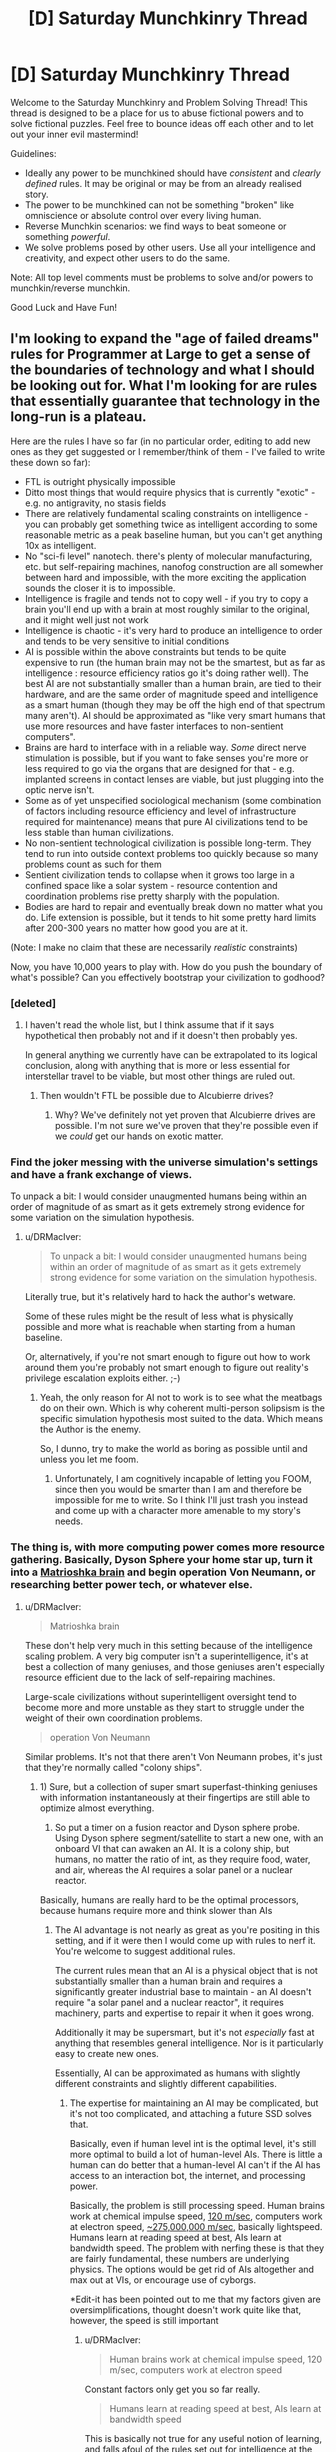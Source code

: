 #+TITLE: [D] Saturday Munchkinry Thread

* [D] Saturday Munchkinry Thread
:PROPERTIES:
:Author: AutoModerator
:Score: 16
:DateUnix: 1485615856.0
:DateShort: 2017-Jan-28
:END:
Welcome to the Saturday Munchkinry and Problem Solving Thread! This thread is designed to be a place for us to abuse fictional powers and to solve fictional puzzles. Feel free to bounce ideas off each other and to let out your inner evil mastermind!

Guidelines:

- Ideally any power to be munchkined should have /consistent/ and /clearly defined/ rules. It may be original or may be from an already realised story.
- The power to be munchkined can not be something "broken" like omniscience or absolute control over every living human.
- Reverse Munchkin scenarios: we find ways to beat someone or something /powerful/.
- We solve problems posed by other users. Use all your intelligence and creativity, and expect other users to do the same.

Note: All top level comments must be problems to solve and/or powers to munchkin/reverse munchkin.

Good Luck and Have Fun!


** I'm looking to expand the "age of failed dreams" rules for Programmer at Large to get a sense of the boundaries of technology and what I should be looking out for. What I'm looking for are rules that essentially guarantee that technology in the long-run is a plateau.

Here are the rules I have so far (in no particular order, editing to add new ones as they get suggested or I remember/think of them - I've failed to write these down so far):

- FTL is outright physically impossible
- Ditto most things that would require physics that is currently "exotic" - e.g. no antigravity, no stasis fields
- There are relatively fundamental scaling constraints on intelligence - you can probably get something twice as intelligent according to some reasonable metric as a peak baseline human, but you can't get anything 10x as intelligent.
- No "sci-fi level" nanotech. there's plenty of molecular manufacturing, etc. but self-repairing machines, nanofog construction are all somewher between hard and impossible, with the more exciting the application sounds the closer it is to impossible.
- Intelligence is fragile and tends not to copy well - if you try to copy a brain you'll end up with a brain at most roughly similar to the original, and it might well just not work
- Intelligence is chaotic - it's very hard to produce an intelligence to order and tends to be very sensitive to initial conditions
- AI is possible within the above constraints but tends to be quite expensive to run (the human brain may not be the smartest, but as far as intelligence : resource efficiency ratios go it's doing rather well). The best AI are not substantially smaller than a human brain, are tied to their hardware, and are the same order of magnitude speed and intelligence as a smart human (though they may be off the high end of that spectrum many aren't). AI should be approximated as "like very smart humans that use more resources and have faster interfaces to non-sentient computers".
- Brains are hard to interface with in a reliable way. /Some/ direct nerve stimulation is possible, but if you want to fake senses you're more or less required to go via the organs that are designed for that - e.g. implanted screens in contact lenses are viable, but just plugging into the optic nerve isn't.
- Some as of yet unspecified sociological mechanism (some combination of factors including resource efficiency and level of infrastructure required for maintenance) means that pure AI civilizations tend to be less stable than human civilizations.
- No non-sentient technological civilization is possible long-term. They tend to run into outside context problems too quickly because so many problems count as such for them
- Sentient civilization tends to collapse when it grows too large in a confined space like a solar system - resource contention and coordination problems rise pretty sharply with the population.
- Bodies are hard to repair and eventually break down no matter what you do. Life extension is possible, but it tends to hit some pretty hard limits after 200-300 years no matter how good you are at it.

(Note: I make no claim that these are necessarily /realistic/ constraints)

Now, you have 10,000 years to play with. How do you push the boundary of what's possible? Can you effectively bootstrap your civilization to godhood?
:PROPERTIES:
:Author: DRMacIver
:Score: 7
:DateUnix: 1485638275.0
:DateShort: 2017-Jan-29
:END:

*** [deleted]
:PROPERTIES:
:Score: 3
:DateUnix: 1485639829.0
:DateShort: 2017-Jan-29
:END:

**** I haven't read the whole list, but I think assume that if it says hypothetical then probably not and if it doesn't then probably yes.

In general anything we currently have can be extrapolated to its logical conclusion, along with anything that is more or less essential for interstellar travel to be viable, but most other things are ruled out.
:PROPERTIES:
:Author: DRMacIver
:Score: 3
:DateUnix: 1485639965.0
:DateShort: 2017-Jan-29
:END:

***** Then wouldn't FTL be possible due to Alcubierre drives?
:PROPERTIES:
:Author: Nuero3187
:Score: 1
:DateUnix: 1485744333.0
:DateShort: 2017-Jan-30
:END:

****** Why? We've definitely not yet proven that Alcubierre drives are possible. I'm not sure we've proven that they're possible even if we /could/ get our hands on exotic matter.
:PROPERTIES:
:Author: DRMacIver
:Score: 1
:DateUnix: 1485764259.0
:DateShort: 2017-Jan-30
:END:


*** Find the joker messing with the universe simulation's settings and have a frank exchange of views.

To unpack a bit: I would consider unaugmented humans being within an order of magnitude of as smart as it gets extremely strong evidence for some variation on the simulation hypothesis.
:PROPERTIES:
:Author: buckykat
:Score: 2
:DateUnix: 1485642893.0
:DateShort: 2017-Jan-29
:END:

**** u/DRMacIver:
#+begin_quote
  To unpack a bit: I would consider unaugmented humans being within an order of magnitude of as smart as it gets extremely strong evidence for some variation on the simulation hypothesis.
#+end_quote

Literally true, but it's relatively hard to hack the author's wetware.

Some of these rules might be the result of less what is physically possible and more what is reachable when starting from a human baseline.

Or, alternatively, if you're not smart enough to figure out how to work around them you're probably not smart enough to figure out reality's privilege escalation exploits either. ;-)
:PROPERTIES:
:Author: DRMacIver
:Score: 4
:DateUnix: 1485643358.0
:DateShort: 2017-Jan-29
:END:

***** Yeah, the only reason for AI not to work is to see what the meatbags do on their own. Which is why coherent multi-person solipsism is the specific simulation hypothesis most suited to the data. Which means the Author is the enemy.

So, I dunno, try to make the world as boring as possible until and unless you let me foom.
:PROPERTIES:
:Author: buckykat
:Score: 2
:DateUnix: 1485644441.0
:DateShort: 2017-Jan-29
:END:

****** Unfortunately, I am cognitively incapable of letting you FOOM, since then you would be smarter than I am and therefore be impossible for me to write. So I think I'll just trash you instead and come up with a character more amenable to my story's needs.
:PROPERTIES:
:Author: 696e6372656469626c65
:Score: 6
:DateUnix: 1485650494.0
:DateShort: 2017-Jan-29
:END:


*** The thing is, with more computing power comes more resource gathering. Basically, Dyson Sphere your home star up, turn it into a [[https://en.wikipedia.org/wiki/Matrioshka_brain][Matrioshka brain]] and begin operation Von Neumann, or researching better power tech, or whatever else.
:PROPERTIES:
:Author: NotACauldronAgent
:Score: 1
:DateUnix: 1485638966.0
:DateShort: 2017-Jan-29
:END:

**** u/DRMacIver:
#+begin_quote
  Matrioshka brain
#+end_quote

These don't help very much in this setting because of the intelligence scaling problem. A very big computer isn't a superintelligence, it's at best a collection of many geniuses, and those geniuses aren't especially resource efficient due to the lack of self-repairing machines.

Large-scale civilizations without superintelligent oversight tend to become more and more unstable as they start to struggle under the weight of their own coordination problems.

#+begin_quote
  operation Von Neumann
#+end_quote

Similar problems. It's not that there aren't Von Neumann probes, it's just that they're normally called "colony ships".
:PROPERTIES:
:Author: DRMacIver
:Score: 2
:DateUnix: 1485639705.0
:DateShort: 2017-Jan-29
:END:

***** 1) Sure, but a collection of super smart superfast-thinking geniuses with information instantaneously at their fingertips are still able to optimize almost everything.

2) So put a timer on a fusion reactor and Dyson sphere probe. Using Dyson sphere segment/satellite to start a new one, with an onboard VI that can awaken an AI. It is a colony ship, but humans, no matter the ratio of int, as they require food, water, and air, whereas the AI requires a solar panel or a nuclear reactor.

Basically, humans are really hard to be the optimal processors, because humans require more and think slower than AIs
:PROPERTIES:
:Author: NotACauldronAgent
:Score: 1
:DateUnix: 1485640826.0
:DateShort: 2017-Jan-29
:END:

****** The AI advantage is not nearly as great as you're positing in this setting, and if it were then I would come up with rules to nerf it. You're welcome to suggest additional rules.

The current rules mean that an AI is a physical object that is not substantially smaller than a human brain and requires a significantly greater industrial base to maintain - an AI doesn't require "a solar panel and a nuclear reactor", it requires machinery, parts and expertise to repair it when it goes wrong.

Additionally it may be supersmart, but it's not /especially/ fast at anything that resembles general intelligence. Nor is it particularly easy to create new ones.

Essentially, AI can be approximated as humans with slightly different constraints and slightly different capabilities.
:PROPERTIES:
:Author: DRMacIver
:Score: 3
:DateUnix: 1485642232.0
:DateShort: 2017-Jan-29
:END:

******* The expertise for maintaining an AI may be complicated, but it's not too complicated, and attaching a future SSD solves that.

Basically, even if human level int is the optimal level, it's still more optimal to build a lot of human-level AIs. There is little a human can do better that a human-level AI can't if the AI has access to an interaction bot, the internet, and processing power.

Basically, the problem is still processing speed. Human brains work at chemical impulse speed, [[https://en.wikipedia.org/wiki/Nerve_conduction_velocity][120 m/sec]], computers work at electron speed, [[https://en.wikipedia.org/wiki/Velocity_factor][~275,000,000 m/sec]], basically lightspeed. Humans learn at reading speed at best, AIs learn at bandwidth speed. The problem with nerfing these is that they are fairly fundamental, these numbers are underlying physics. The options would be get rid of AIs altogether and max out at VIs, or encourage use of cyborgs.

*Edit-it has been pointed out to me that my factors given are oversimplifications, thought doesn't work quite like that, however, the speed is still important
:PROPERTIES:
:Author: NotACauldronAgent
:Score: 2
:DateUnix: 1485642911.0
:DateShort: 2017-Jan-29
:END:

******** u/DRMacIver:
#+begin_quote
  Human brains work at chemical impulse speed, 120 m/sec, computers work at electron speed
#+end_quote

Constant factors only get you so far really.

#+begin_quote
  Humans learn at reading speed at best, AIs learn at bandwidth speed
#+end_quote

This is basically not true for any useful notion of learning, and falls afoul of the rules set out for intelligence at the beginning. An AI can't learn by just dumping intelligence into its brain, because intelligence is hard. It can certainly /read/ a hell of a lot faster than a human, but that doesn't mean its ability to encode that into useful knowledge is faster by the same degree.

#+begin_quote
  The options would be get rid of AIs altogeather
#+end_quote

I'm thinking of it. AIs are already rare in setting because they tend to accelerate the cycle of collapse and the trade fleet (who are the main propagators of technical knowledge) are extremely wary of them and don't pass on any knowledge about how they work. It might be easier to just drop that and avoid them altogether, but this seems significantly less plausible to me than they just don't work that well.

#+begin_quote
  and max out at VIs, or encourage use of cyborgs.
#+end_quote

Cyborgs are definitely not available in setting. No neural interfacing.
:PROPERTIES:
:Author: DRMacIver
:Score: 2
:DateUnix: 1485643735.0
:DateShort: 2017-Jan-29
:END:

********* For Learning, I'm not disagreeing, but if one AI learns how to do something, that code is more easily shared than human to human. Programs for any "simple" task work the same for every AI, do no need to teach the entire class about stellar interference patterns (etc) and how to detect them, the analysis program is already available.

Similarly not disagreeing that the speeds effects are less than magnitudal, but it still results in outperformance.

For "mundane" cyborgs, fast HUD and refined versions of replacement organs that exist today are still improvements, don't count them out entirely.

As of how to get rid of AI, galactic doomsday pact to not mess with them? The trade fleet (or someone else) actively sabotaging efforts? I don't know, but generally "The Conspiracy" can be an option.
:PROPERTIES:
:Author: NotACauldronAgent
:Score: 1
:DateUnix: 1485651251.0
:DateShort: 2017-Jan-29
:END:

********** u/DRMacIver:
#+begin_quote
  that code is more easily shared than human to human
#+end_quote

Nope. Any sufficiently sentient intelligence in this setting is a black box which you can't easily cut and paste bits between.

#+begin_quote
  Programs for any "simple" task work the same for every AI, do no need to teach the entire class about stellar interference patterns (etc) and how to detect them, the analysis program is already available.
#+end_quote

This is true, but largely only to the degree that humans can also benefit from the same - if you can automate it with a simple program then a human can just use that program.

#+begin_quote
  For "mundane" cyborgs, fast HUD and refined versions of replacement organs that exist today are still improvements, don't count them out entirely.
#+end_quote

I'm not only not counting them out they're a major part of the story. :-)

#+begin_quote
  The trade fleet (or someone else) actively sabotaging efforts?
#+end_quote

I mean, in a sense this is already part of the plot. The trade fleet are /the/ major organ of continuity of civilization - planetary civilizations tend to collapse, restart at some lower level, then at some point the trade fleet comes along and helps give them a leg up.

I've updated my notes on AI (which I forgot I had). In particular the section [[https://github.com/DRMacIver/programmer-at-large-notes/blob/master/ai.md#why-havent-ai-taken-over-the-galaxy][Why haven't AI taken over the galaxy?]] is new. Thanks for the help refining my thoughts on this.
:PROPERTIES:
:Author: DRMacIver
:Score: 2
:DateUnix: 1485677400.0
:DateShort: 2017-Jan-29
:END:

*********** One possible AI nerf is that AIs might turn out to be particularly susceptible to a type of wireheading. (In short, why deal with this complicated and somewhat difficult 'real world' when you can create and simulate a much better, more comfortable world to deal with?)

From an external point of view, this means that a large subset of AI programs, for no easily discernible reason, suddenly stop responding to queries and start using a whole lot more processing power. Leaving them running and waiting for them to be done doesn't help; trying to force them to respond in various ways is either ignored, or results in nothing more than a rude message, or gets you a very angry and uncooperative AI who just wants you to /shut up/ so it can get back to its simulated world (and will probably kill you just to quiet you down, with the same lack of concern as you'd have killing a video game villain). This is pretty much useless for any purpose, so such AIs are often shut down while the programmer goes back over his notes and tries to figure out where he went wrong...
:PROPERTIES:
:Author: CCC_037
:Score: 2
:DateUnix: 1485683658.0
:DateShort: 2017-Jan-29
:END:

************ I like this and may end up using it, thanks.

One note...

#+begin_quote
  while the programmer goes back over his notes and tries to figure out where he went wrong...
#+end_quote

AIs are generally grown more than directly programmed. There's a lot of directly programmed software that goes into it, but the starting template is not fully sentient in its own right and has to grow into it. Attempts to push the starting point closer to sentience tend to result in the AI destabilising.

(Hand waving justification: The required architecture for general intelligence is highly parallel and ends up being very sensitive to small details in timing. Trying to load an intelligence that has been grown or designed for one set of timings into a new one tends to result in the AI equivalent of a stroke)
:PROPERTIES:
:Author: DRMacIver
:Score: 1
:DateUnix: 1485684023.0
:DateShort: 2017-Jan-29
:END:


*********** Of course! Plotting stuff out like this can really be fun. Good luck and have fun!
:PROPERTIES:
:Author: NotACauldronAgent
:Score: 1
:DateUnix: 1485696576.0
:DateShort: 2017-Jan-29
:END:


*** Would a non-sentient civilisation maintaining one sentient AI to deal with outside context problems be possible?

Presumably the trade fleet, since it trades in programs, only travels between stars when too many round trip times between expert and client are needed to make radio communication feasible.
:PROPERTIES:
:Author: Gurkenglas
:Score: 1
:DateUnix: 1485651748.0
:DateShort: 2017-Jan-29
:END:

**** u/DRMacIver:
#+begin_quote
  Would a non-sentient civilisation maintaining one sentient AI to deal with outside context problems be possible?
#+end_quote

I think there are limitations that look roughly like the following:

- You need some relatively low capability : sentience ratio. To a purely automated factory a broken conveyor belt may be an outside context problem. ("relatively low" here is obviously still much much higher than 21st century earth)
- You need a relatively large industrial civilization to be able to maintain AI long-term.

So you could last quite some time this way but it would eventually start to break down because all of the bits you couldn't maintain yourself.

#+begin_quote
  Presumably the trade fleet, since it trades in programs, only travels between stars when too many round trip times between expert and client are needed to make radio communication feasible.
#+end_quote

The trade fleet are more or less constantly travelling. They're more like a nomadic culture who support themselves with trade than a merchant culture that trades out of a home port.

What they really trade in is /expertise/ - the trade fleet are more or less uplift merchants. It just happens software is a big part of that.

They also sell cultural artifacts - books, TV, etc. for which the greater bandwidth of a star ship is actually quite useful.
:PROPERTIES:
:Author: DRMacIver
:Score: 1
:DateUnix: 1485675748.0
:DateShort: 2017-Jan-29
:END:

***** So the postulated civilisation would eventually break down due to maintenance troubles... but the trade fleet is more than capable of the required maintenance, and could sell their maintenance services in exchange for... hmmm... possibly software development expertise? Or basic supplies in a useful location?
:PROPERTIES:
:Author: CCC_037
:Score: 1
:DateUnix: 1485683904.0
:DateShort: 2017-Jan-29
:END:

****** Whatever they get in return must be more valuable to them than the colony ships you'd get spewn in all directions by spending the 300 years in an asteroid belt instead, replicating until you run into the Great Filter. (Compare to the gliders you get from a chaotic Conway's Game of Life pattern before it collapses.)
:PROPERTIES:
:Author: Gurkenglas
:Score: 1
:DateUnix: 1485686318.0
:DateShort: 2017-Jan-29
:END:


****** u/DRMacIver:
#+begin_quote
  So the postulated civilisation would eventually break down due to maintenance troubles... but the trade fleet is more than capable of the required maintenance
#+end_quote

It's an interesting thought, but I don't think it works if the bottleneck is essentially ratio of problems : people.

They could help, but the trade fleet are very reliant on finding or creating local expertise. They're experts mostly in running starships and bootstrapping civilizations - they can't fill in every speciality themselves and are very dependent on regular stops in high tech star systems. They could come in and offer training courses to the local AI, but their ability to actually fix things is not at the level required to properly sustain a civilization.

Also the trade fleet don't like AI so probably wouldn't be up for the deal.
:PROPERTIES:
:Author: DRMacIver
:Score: 1
:DateUnix: 1485686667.0
:DateShort: 2017-Jan-29
:END:


*** [deleted]
:PROPERTIES:
:Score: 1
:DateUnix: 1485641156.0
:DateShort: 2017-Jan-29
:END:

**** Yeah, good point. No real neural interfacing is part of the source material, and I'd more or less decided to go with that, but I'd forgot to put it on the list, thanks.
:PROPERTIES:
:Author: DRMacIver
:Score: 2
:DateUnix: 1485641708.0
:DateShort: 2017-Jan-29
:END:


** Suppose you have one wish, which must be written in a single English sentence using only words that a typical college freshman would understand. The wish MUST destroy all bedbugs or it won't come true (the genie is very fickle).

What is the most you can gain from the wish?
:PROPERTIES:
:Author: failed_novelty
:Score: 5
:DateUnix: 1485662790.0
:DateShort: 2017-Jan-29
:END:

*** How about "exterminate all species that the majority of humanity would agree to want to exterminate if asked after receiving information on how much that species helps and harms humanity". That would get rid of bed bugs, mosquitoes, malaria, west nile, dengue, yellow fever, zika, human-infecting parasites in general, species that infect our domesticated animals and crops, weeds, pathogenic bacteria and viruses in general, and unwanted species in general.
:PROPERTIES:
:Author: luminarium
:Score: 8
:DateUnix: 1485664743.0
:DateShort: 2017-Jan-29
:END:

**** You are going to make a /mess/ of several ecosystems.
:PROPERTIES:
:Author: CCC_037
:Score: 4
:DateUnix: 1485683964.0
:DateShort: 2017-Jan-29
:END:

***** I suppose that (some of the) the negative effects would be explained via the "how much that species helps and harms humanity" clause.
:PROPERTIES:
:Author: Menolith
:Score: 1
:DateUnix: 1485702026.0
:DateShort: 2017-Jan-29
:END:


***** Meh, nature will adapt. Or on other words: "worth it!"
:PROPERTIES:
:Author: luminarium
:Score: 1
:DateUnix: 1485822627.0
:DateShort: 2017-Jan-31
:END:

****** Before it adapts, you might have several years of famine to deal with.
:PROPERTIES:
:Author: CCC_037
:Score: 1
:DateUnix: 1485831537.0
:DateShort: 2017-Jan-31
:END:

******* I also specified in the wish that vote assessment mechanism takes knowledge of the consequences into account. So ie. people wouldn't get rid of certain species, like bees, that were actually useful. So species whose loss would cause famine wouldn't be in the wish's scope.
:PROPERTIES:
:Author: luminarium
:Score: 1
:DateUnix: 1485910392.0
:DateShort: 2017-Feb-01
:END:


**** Might that destroy humanity? The genie could be a jerk...
:PROPERTIES:
:Author: failed_novelty
:Score: 1
:DateUnix: 1485669825.0
:DateShort: 2017-Jan-29
:END:

***** I doubt the majority of humanity would want to exterminate humanity.
:PROPERTIES:
:Author: ZeroNihilist
:Score: 3
:DateUnix: 1485674241.0
:DateShort: 2017-Jan-29
:END:

****** The majority of humans want to ban water, if you state it the scare science way
:PROPERTIES:
:Author: monkyyy0
:Score: 3
:DateUnix: 1485723137.0
:DateShort: 2017-Jan-30
:END:

******* I'm assuming you're referring to the classic "Ban Dihydrogen Monoxide" thing.

The wish as stated required the advantages to be detailed as well as the disadvantages. Given how vital it is, it would be very hard to downplay the advantages of water without intentionally omitting or falsifying the information, though it may be less clear cut for some species.

If the genie is able to violate the wish to make people think water (or humanity) is a net negative, then literally no possible wish is safe. The correct answer to "How do you phrase your wish?" would be "By launching the genie's lamp into an escape trajectory from the solar system."

That said, I probably would have phrased the wish such that it specified informing people what the likely consequences of eliminating each species would be (as some that may be harmful to humanity may play an important role in their ecosystems, indirectly being very useful to us), projected out to 5, 50, and 500 years (or even longer, but it might become hard for people to relate to the world >500 years in the future).
:PROPERTIES:
:Author: ZeroNihilist
:Score: 3
:DateUnix: 1485757030.0
:DateShort: 2017-Jan-30
:END:

******** u/CCC_037:
#+begin_quote
  That said, I probably would have phrased the wish such that it specified informing people what the likely consequences of eliminating each species would be (as some that may be harmful to humanity may play an important role in their ecosystems, indirectly being very useful to us), projected out to 5, 50, and 500 years (or even longer, but it might become hard for people to relate to the world >500 years in the future).
#+end_quote

This is an improvement, but it still leaves open the possibility that destroying harmful species A is fairly harmless on its own, destroying harmful species B is fairly harmless on its own, but destroying both A and B together leads to some sort of ecological disaster. (To avoid this, I'd suggest deciding on each species after eliminating or retaining the previous species; so first species A is eliminated and then the consequences for eliminating species B are considered and the ecological disaster therefore predicted).
:PROPERTIES:
:Author: CCC_037
:Score: 4
:DateUnix: 1485764590.0
:DateShort: 2017-Jan-30
:END:

********* That's a good point. With that alteration it functions as a hill-climbing algorithm.

Even then not every desirable outcome will be reachable. Ones where destroying A or B individually is harmful but A and B is beneficial would never be asked (though I don't know whether they would even exist), likewise if the order mattered (e.g. D(B) > D(A) >> D(A+B)) it's possible we could end up with a suboptimal outcome.

However, your amendment guarantees that the outcome is always better than what it was before any changes were made, which is crucial.
:PROPERTIES:
:Author: ZeroNihilist
:Score: 2
:DateUnix: 1485773168.0
:DateShort: 2017-Jan-30
:END:

********** u/CCC_037:
#+begin_quote
  Ones where destroying A or B individually is harmful but A and B is beneficial would never be asked (though I don't know whether they would even exist)
#+end_quote

...I don't know if such situations exist, but I can imagine a narrative for one.

Imagine species A, B and C where A and B are harmful, C is beneficial mainly because it eats A and B, but C requires nutrients from both A and B to be healthy.

Removing harmful species A results in C suffering some sort of nutritional deficiency and dying out. This results in population explosion of B, and ecological disaster.

Similarly, removing B results in C dying out and thus population explosion of A.

Removing C alone is right out (population explosion of A /and/ B). Yet removing all three means that neither A nor B experiences that dangerous population explosion.

And yes, this method is going to give you a local optimum, not a global optimum; but I'm happy with a slight improvement and a strong prevention of disaster, myself.
:PROPERTIES:
:Author: CCC_037
:Score: 4
:DateUnix: 1485794976.0
:DateShort: 2017-Jan-30
:END:


****** What if the genie described humanity without using the word 'humans'. We have exterminated many species, destroyed ecosystems, etc. Easy to paint us in a bad light.
:PROPERTIES:
:Author: failed_novelty
:Score: 1
:DateUnix: 1485696039.0
:DateShort: 2017-Jan-29
:END:

******* The wish specified "after receiving information on how much that species helps and harms humanity".

Humans would probably not want to exterminate the species that had developed the vast majority of good things that had happened to humanity, even if there are a lot of negative things as well.
:PROPERTIES:
:Author: ZeroNihilist
:Score: 2
:DateUnix: 1485756105.0
:DateShort: 2017-Jan-30
:END:


***** Humanity gets to specify what species to exterminate, by majority vote on each species, there's no way the majority of humanity would want to wipe out humanity.
:PROPERTIES:
:Author: luminarium
:Score: 1
:DateUnix: 1485822706.0
:DateShort: 2017-Jan-31
:END:


*** I have so many questions...

Most important question: To what degree can I interrogate the genie about its capabilities?

Assuming that is large...

What are the rules on use of connectives? Is there any reason I can't just say "I wish for you to destroy all bedbugs and (whatever other wish maximizes my gain)?". What if the two are logically connected? (Destroy all bedbugs and grant me one extra wish per bedbug you destroy).

What are the limitations on the genie's predictive capabilities? Can the genie simulate a copy of me? Can I wish to kill all creatures in the solar system that after receiving answers to any set of questions about them I wanted to ask I would choose to end the life of?

What is the timescale on which the wish operates? If I wished for omnipotence but precommitted to destroying all bedbugs as soon as I acquired it, would that satisfy the conditions of the wish? What if I baked that precommitment into the wish?
:PROPERTIES:
:Author: DRMacIver
:Score: 7
:DateUnix: 1485678501.0
:DateShort: 2017-Jan-29
:END:

**** Wouldn't "whatever other wish maximizes my gain "already kill all bedbugs since the best wish has to include killing all bedbugs or else it wouldn't do anything and therefore it wouldn't be the best wish?
:PROPERTIES:
:Author: crivtox
:Score: 4
:DateUnix: 1485732307.0
:DateShort: 2017-Jan-30
:END:

***** It was intended as a placeholder for "I have explored the limits of the wish granting system and figured out the optimal strategy for it ignoring the bedbug constraint" rather than the literal thing you should ask for.

(Do not write genies blank cheques asking them to optimise for your coherent extrapolated volition unless you're really sure about both your CEV and the genie's trustworthiness)
:PROPERTIES:
:Author: DRMacIver
:Score: 2
:DateUnix: 1485764362.0
:DateShort: 2017-Jan-30
:END:


**** Assume you can't interrogate at all, because the genie is a jerk and you are on a tight time frame.
:PROPERTIES:
:Author: failed_novelty
:Score: 1
:DateUnix: 1485789152.0
:DateShort: 2017-Jan-30
:END:


*** "I wish what I should wish acording to my values".That should get me something similar to cev and would incluye destroying all bedbugs because otherwise it wouldn't be the thing I should wish for according to my current values.alternatively "Grant me my coherent extrapolated volition "maybe would work , a typical college freshman understands all the words , maybe not the meaning of the frame but the genie didn't want frases that a typical college freshman understands he wanted frases made by words that a typical college freshman would understand.
:PROPERTIES:
:Author: crivtox
:Score: 3
:DateUnix: 1485732069.0
:DateShort: 2017-Jan-30
:END:

**** DjinOS warning 112358: Recursive wish detected. Input wish "I wish what I should wish according to my values" returned processed wish "I wish what I should wish according to my values."

DjinOS warning 43: Wish has already been fulfilled at time of wishing. Process terminated with status 0.

Note: bedbugCheck has not been run.
:PROPERTIES:
:Author: awesomeideas
:Score: 3
:DateUnix: 1485796557.0
:DateShort: 2017-Jan-30
:END:


*** "I wish for the effects written down on this piece of paper." (Where the piece of paper includes a list of effects including both destroying bedbugs and making you rich).

Alternately, "I wish for the following two things to come true: the destruction of all bedbugs, and X" (where X is basically a standard wish for good stuff for yourself). You should word the wish to specify "the following two things" so the genie can't decide that the sentence ends after the part about the bedbugs.

Note that it is very difficult to just change the scenario to "you can only make a wish that doesn't ask for two separate things," since "things" isn't a concept that divides reality at the seams.
:PROPERTIES:
:Author: Jiro_T
:Score: 2
:DateUnix: 1485976831.0
:DateShort: 2017-Feb-01
:END:


** Based on Heroes Save the World, one of my current favorite ratfics:

You have the ability to make coins disappear by touching them. You're not sure where they go, but they're irretrievable. Doing so does not release a coin's worth of energy (at least anywhere you know of). It also doesn't burn any more calories than touching any other object.

There's no canonical basis for this, but let's assume that you can vanish a coin by touching it with any exposed skin, not just your fingertips.

What do you do?

EDIT: You have to consciously will the coin to vanish while you touch it.
:PROPERTIES:
:Author: LazarusRises
:Score: 4
:DateUnix: 1485804676.0
:DateShort: 2017-Jan-30
:END:

*** Nuclear waste coins!
:PROPERTIES:
:Author: Adeen_Dragon
:Score: 3
:DateUnix: 1485808223.0
:DateShort: 2017-Jan-31
:END:

**** Only until the radiation poisoning knocks you out...
:PROPERTIES:
:Author: LazarusRises
:Score: 3
:DateUnix: 1485809016.0
:DateShort: 2017-Jan-31
:END:

***** Have the coins brought in contact with only a long-grown fingernail through use of a shielded tube if fingernails count, or use lead-lined coins.
:PROPERTIES:
:Author: Gurkenglas
:Score: 4
:DateUnix: 1485839960.0
:DateShort: 2017-Jan-31
:END:


***** One enormous coin.
:PROPERTIES:
:Author: Kilbourne
:Score: 3
:DateUnix: 1485825133.0
:DateShort: 2017-Jan-31
:END:

****** And at that point you might as well do garbage disposal coins on the side, depending on what counts as a coin.
:PROPERTIES:
:Author: Gurkenglas
:Score: 3
:DateUnix: 1485840161.0
:DateShort: 2017-Jan-31
:END:

******* Well, yes.
:PROPERTIES:
:Author: Kilbourne
:Score: 2
:DateUnix: 1485840904.0
:DateShort: 2017-Jan-31
:END:
